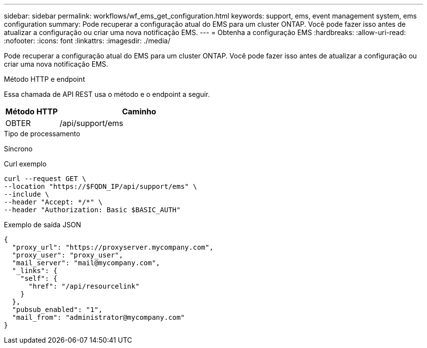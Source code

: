 ---
sidebar: sidebar 
permalink: workflows/wf_ems_get_configuration.html 
keywords: support, ems, event management system, ems configuration 
summary: Pode recuperar a configuração atual do EMS para um cluster ONTAP. Você pode fazer isso antes de atualizar a configuração ou criar uma nova notificação EMS. 
---
= Obtenha a configuração EMS
:hardbreaks:
:allow-uri-read: 
:nofooter: 
:icons: font
:linkattrs: 
:imagesdir: ./media/


[role="lead"]
Pode recuperar a configuração atual do EMS para um cluster ONTAP. Você pode fazer isso antes de atualizar a configuração ou criar uma nova notificação EMS.

.Método HTTP e endpoint
Essa chamada de API REST usa o método e o endpoint a seguir.

[cols="25,75"]
|===
| Método HTTP | Caminho 


| OBTER | /api/support/ems 
|===
.Tipo de processamento
Síncrono

.Curl exemplo
[source, curl]
----
curl --request GET \
--location "https://$FQDN_IP/api/support/ems" \
--include \
--header "Accept: */*" \
--header "Authorization: Basic $BASIC_AUTH"
----
.Exemplo de saída JSON
[listing]
----
{
  "proxy_url": "https://proxyserver.mycompany.com",
  "proxy_user": "proxy_user",
  "mail_server": "mail@mycompany.com",
  "_links": {
    "self": {
      "href": "/api/resourcelink"
    }
  },
  "pubsub_enabled": "1",
  "mail_from": "administrator@mycompany.com"
}
----